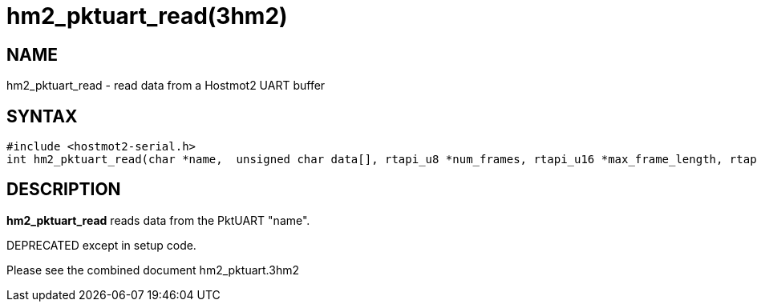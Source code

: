 = hm2_pktuart_read(3hm2)

== NAME

hm2_pktuart_read - read data from a Hostmot2 UART buffer

== SYNTAX

....
#include <hostmot2-serial.h>
int hm2_pktuart_read(char *name,  unsigned char data[], rtapi_u8 *num_frames, rtapi_u16 *max_frame_length, rtapi_u16 frame_sizes[])
....

== DESCRIPTION

*hm2_pktuart_read* reads data from the PktUART "name".

DEPRECATED except in setup code.

Please see the combined document hm2_pktuart.3hm2
